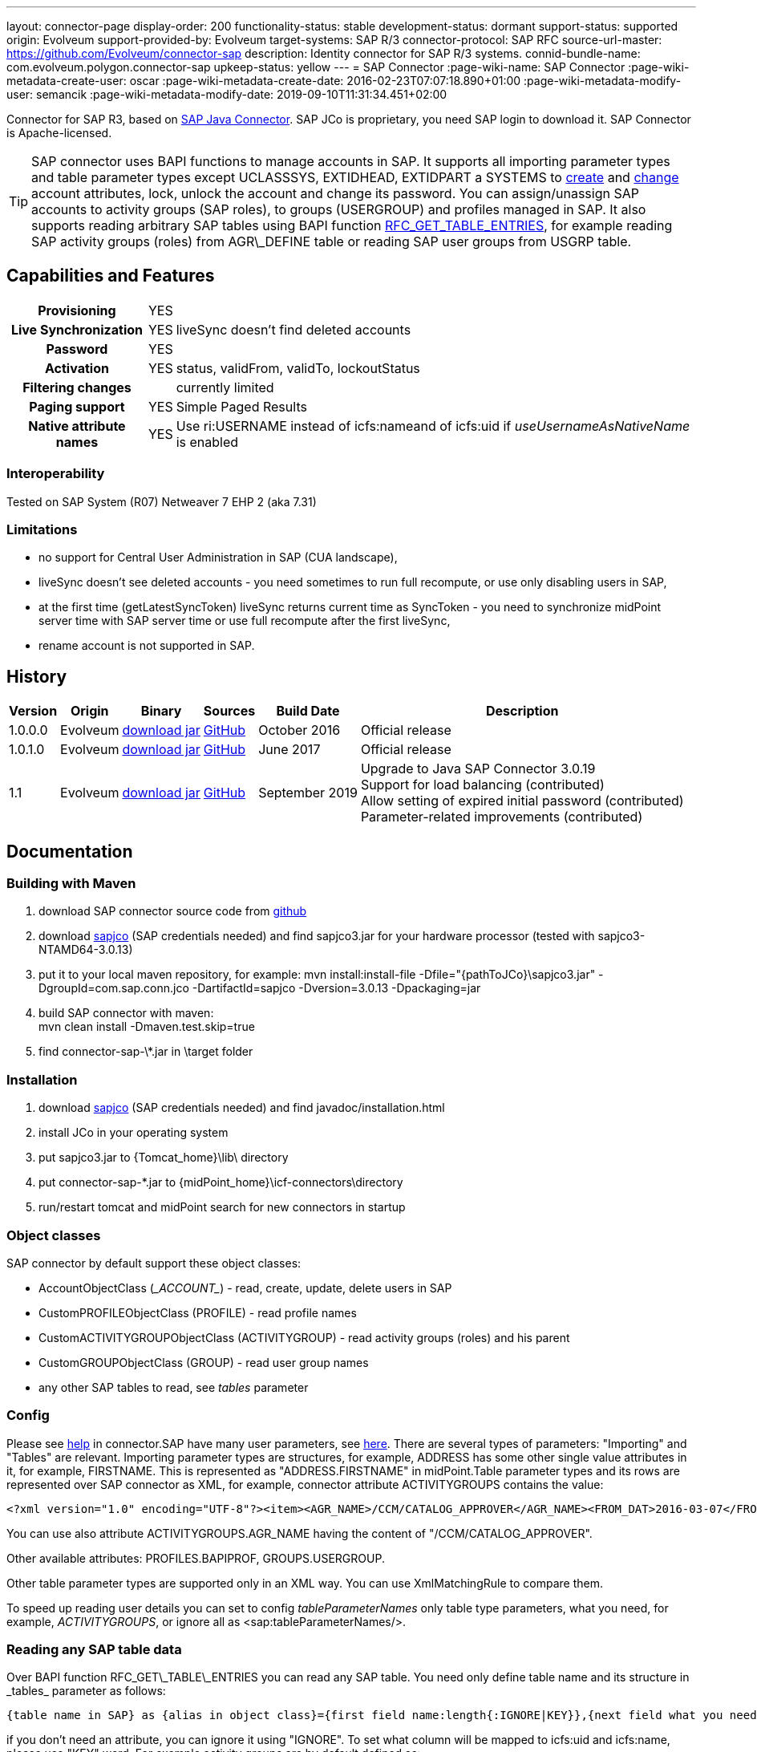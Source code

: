 ---
layout: connector-page
display-order: 200
functionality-status: stable
development-status: dormant
support-status: supported
origin: Evolveum
support-provided-by: Evolveum
target-systems: SAP R/3
connector-protocol: SAP RFC
source-url-master: https://github.com/Evolveum/connector-sap
description: Identity connector for SAP R/3 systems.
connid-bundle-name: com.evolveum.polygon.connector-sap
upkeep-status: yellow
---
= SAP Connector
:page-wiki-name: SAP Connector
:page-wiki-metadata-create-user: oscar
:page-wiki-metadata-create-date: 2016-02-23T07:07:18.890+01:00
:page-wiki-metadata-modify-user: semancik
:page-wiki-metadata-modify-date: 2019-09-10T11:31:34.451+02:00

Connector for SAP R3, based on link:https://help.sap.com/saphelp_nwpi711/helpdata/en/48/70792c872c1b5ae10000000a42189c/content.htm[SAP Java Connector].
SAP JCo is proprietary, you need SAP login to download it.
SAP Connector is Apache-licensed.

[TIP]
====
SAP connector uses BAPI functions to manage accounts in SAP.
It supports all importing parameter types and table parameter types except UCLASSSYS, EXTIDHEAD, EXTIDPART a SYSTEMS to link:http://www.sapdatasheet.org/abap/func/BAPI_USER_CREATE1.html[create] and link:http://www.sapdatasheet.org/abap/func/BAPI_USER_CHANGE.html[change] account attributes, lock, unlock the account and change its password.
You can assign/unassign SAP accounts to activity groups (SAP roles), to groups (USERGROUP) and profiles managed in SAP.
It also supports reading arbitrary SAP tables using BAPI function link:http://www.sapdatasheet.org/abap/func/RFC_GET_TABLE_ENTRIES.html[RFC_GET_TABLE_ENTRIES], for example reading SAP activity groups (roles) from AGR\_DEFINE table or reading SAP user groups from USGRP table.
====


== Capabilities and Features

[%autowidth,cols="h,1,1"]
|===
| Provisioning
| YES
|

| Live Synchronization
| YES
| liveSync doesn't find deleted accounts

| Password
| YES
|

| Activation
| YES
| status, validFrom, validTo, lockoutStatus

| Filtering changes
|
| currently limited

| Paging support
| YES
| Simple Paged Results

| Native attribute names
| YES
| Use ri:USERNAME instead of icfs:nameand of icfs:uid if _useUsernameAsNativeName_ is enabled

|===

=== Interoperability

Tested on SAP System (R07)  Netweaver 7 EHP 2 (aka 7.31)

=== Limitations

* no support for Central User Administration in SAP (CUA landscape),

* liveSync doesn't see deleted accounts - you need sometimes to run full recompute, or use only disabling users in SAP,

* at the first time (getLatestSyncToken) liveSync returns current time as SyncToken - you need to synchronize midPoint server time with SAP server time or use full recompute after the first liveSync,

* rename account is not supported in SAP.


== History

[%autowidth]
|===
| Version | Origin | Binary | Sources | Build Date | Description

| 1.0.0.0
| Evolveum
| link:http://nexus.evolveum.com/nexus/content/repositories/releases/com/evolveum/polygon/connector-sap/1.0.0.0/connector-sap-1.0.0.0.jar[download jar]
| link:https://github.com/Evolveum/connector-sap/tree/v1.0.0.0[GitHub]
| October 2016
| Official release


| 1.0.1.0
| Evolveum
| link:http://nexus.evolveum.com/nexus/content/repositories/releases/com/evolveum/polygon/connector-sap/1.0.1.0/connector-sap-1.0.1.0.jar[download jar]
| link:https://github.com/Evolveum/connector-sap/tree/v1.0.1.0[GitHub]
| June 2017
| Official release


| 1.1
| Evolveum
| link:http://nexus.evolveum.com/nexus/content/repositories/releases/com/evolveum/polygon/connector-sap/1.1/connector-sap-1.1.jar[download jar]
| link:https://github.com/Evolveum/connector-sap/tree/v1.1[GitHub]
| September 2019
| Upgrade to Java SAP Connector 3.0.19 +
Support for load balancing (contributed) +
Allow setting of expired initial password (contributed) +
Parameter-related improvements (contributed)

|===


== Documentation


=== Building with Maven

. download SAP connector source code from link:https://github.com/Evolveum/connector-sap[github]

. download link:https://websmp102.sap-ag.de/connectors[sapjco] (SAP credentials needed) and find sapjco3.jar for your hardware processor (tested with sapjco3-NTAMD64-3.0.13)

. put it to your local maven repository, for example: mvn install:install-file -Dfile="\{pathToJCo}\sapjco3.jar" -DgroupId=com.sap.conn.jco -DartifactId=sapjco -Dversion=3.0.13 -Dpackaging=jar

. build SAP connector with maven:  +
mvn clean install -Dmaven.test.skip=true

. find connector-sap-\*.jar in \target folder

=== Installation


. download link:https://websmp102.sap-ag.de/connectors[sapjco] (SAP credentials needed) and find javadoc/installation.html

. install JCo in your operating system

. put sapjco3.jar to \{Tomcat_home}\lib\ directory

. put connector-sap-*.jar to \{midPoint_home}\icf-connectors\directory

. run/restart tomcat and midPoint search for new connectors in startup


=== Object classes

SAP connector by default support these object classes:

* AccountObjectClass (\__ACCOUNT__) - read, create, update, delete users in SAP

* CustomPROFILEObjectClass (PROFILE) - read profile names

* CustomACTIVITYGROUPObjectClass (ACTIVITYGROUP) - read activity groups (roles) and his parent

* CustomGROUPObjectClass (GROUP) - read user group names

* any other SAP tables to read, see _tables_ parameter


=== Config

Please see link:https://raw.githubusercontent.com/Evolveum/connector-sap/master/src/main/resources/com/evolveum/polygon/connector/sap/Messages.properties[help] in connector.SAP have many user parameters, see link:http://www.sapdatasheet.org/abap/func/BAPI_USER_CREATE.html[here]. There are several types of parameters: "Importing" and "Tables" are relevant.
Importing parameter types are structures, for example, ADDRESS has some other single value attributes in it, for example, FIRSTNAME. This is represented as "ADDRESS.FIRSTNAME" in midPoint.Table parameter types and its rows are represented over SAP connector as XML, for example, connector attribute ACTIVITYGROUPS contains the value:

[source]
----
<?xml version="1.0" encoding="UTF-8"?><item><AGR_NAME>/CCM/CATALOG_APPROVER</AGR_NAME><FROM_DAT>2016-03-07</FROM_DAT><TO_DAT>9999-12-31</TO_DAT><AGR_TEXT>Role for Content Approver</AGR_TEXT><ORG_FLAG></ORG_FLAG></item>
----

You can use also attribute ACTIVITYGROUPS.AGR_NAME having the content of "/CCM/CATALOG_APPROVER".

Other available attributes: PROFILES.BAPIPROF, GROUPS.USERGROUP.

Other table parameter types are supported only in an XML way.
You can use XmlMatchingRule to compare them.

To speed up reading user details you can set to config _tableParameterNames_ only table type parameters, what you need, for example, _ACTIVITYGROUPS_, or ignore all as <sap:tableParameterNames/>.

=== Reading any SAP table data

Over BAPI function RFC\_GET\_TABLE\_ENTRIES you can read any SAP table.
You need only define table name and its structure in _tables_ parameter as follows:

[source]
----
{table name in SAP} as {alias in object class}={first field name:length{:IGNORE|KEY}},{next field what you need...}
----

if you don't need an attribute, you can ignore it using "IGNORE".
To set what column will be mapped to icfs:uid and icfs:name, please use "KEY" word.
For example activity groups are by default defined as:

[source]
----
AGR_DEFINE as ACTIVITYGROUP=MANDT:3:IGNORE,AGR_NAME:30:KEY,PARENT_AGR:30
----

You could find fields names and lengths for example link:http://www.sapdatasheet.org/abap/tabl/AGR_DEFINE.html[here] (for ARG\_DEFINE).

Data are returned by SAP as fixed width with no delimiter, so you must define all field names and their length in order to parse them correctly.

If you update _tableParameterNames_ or tables connector parameters via midpoint Configuration -> Repository objects, please delete <schema> section before saving it in order to generate new schema.

=== SAP permissions

The following table contains all SAP permissions required for all use cases.
Detailed permissions for each Use Case are shown in Use Cases section.

[%autowidth]
|===
| Authorization Object | Field | Value

.3+| S_RFC
| ACTVT
| 16

| RFC_NAME
| BAPT, BFHV, DDIF_FIELDINFO_GET, RFC1, SDIFRUNTIME, SUSE, SUSO, SU_USER, SYST

| RFC_TYPE
| FUGR


.3+| S_RFC
| ACTVT
| 16

| RFC_NAME
| PASSWORD_FORMAL_CHECK

| RFC_TYPE
| FUNC

| S_TCODE
| TCD
| SU01


.2+| S_TABU_NAM
| ACTVT
| 03

| TABLE
| AGR_DEFINE, USGRP


.2+| S_USER_AGR
| ACTVT
| 02

| ACT_GROUP
| * (may be restricted to specific values)


.2+| S_USER_GRP
| ACTVT
| 01, 02, 03, 05, 06, 22, 78

| CLASS
| * (may be restricted to specific values)


.2+| S_USER_PRO
| ACTVT
| 22

| PROFILE
| * (may be restricted to specific values)

|===


=== Use Cases

The following table contains typical use cases, a list of related BAPI functions, and SAP permissions needed for these use cases.
See also _testBapiFunctionPermission_.

Column RFC Name contains the RFC_NAME which must be permitted in Authorization object S_RFC for RFC_TYPE FUGR (see table above)

[%autowidth]
|===
| Use cases | Functions | RFC Authorisation | Additional Authorisations

| test connection
| `JCoDestination.ping()`
| SYST
|


| search and list SAP accounts
| BAPI_USER_GETLIST

BAPI_USER_GET_DETAIL

| SU_USER
a|

[%autowidth]
!===
3+h! S_USER_GRP

h! Field
h! Value
h! Comment

! ACTVT
! 03
! Display

! CLASS
! *
!  may be restricted to specific value

!===


| create, update, delete account +
assign/unassign group
| BAPI_USER_CREATE1

BAPI_USER_CHANGE

BAPI_USER_DELETE

| SU_USER
a|

[%autowidth]
!===
3+h! S_USER_GRP

h! Field
h! Value
h! Comment

! ACTVT
! 01 +
02 +
05 +
06 +
78
! Create or generate +
Change +
Lock +
Delete +
Assign

! CLASS
! *
!  may be restricted to specific value

!===

| use transaction to create and update account +
when config _useTransaction_=true
| BAPI_TRANSACTION_COMMIT

BAPI_TRANSACTION_ROLLBACK
| BAPT
|

| lock/unlock account
| BAPI_USER_LOCK

BAPI_USER_UNLOCK
| SU_USER
a|

[%autowidth]
!===
3+h! S_USER_GRP

h! Field
h! Value
h! Comment

! ACTVT
! 05
! Lock

! CLASS
! *
!  may be restricted to specific value

!===

| assign/unassign activity groups
| BAPI_USER_ACTGROUPS_ASSIGN
| SU_USER
a|

[%autowidth]
!===
3+h! S_USER_GRP

h! Field
h! Value
h! Comment

! ACTVT
! 22
! Enter, Include, Assign

! CLASS
! *
!  may be restricted to specific value

!===

[%autowidth]
!===
3+h! S_USER_AGR

h! Field
h! Value
h! Comment

! ACTVT
! 02
! Change

! ACT_GROUP
! *
! May be  restricted to specific values

!===


| assign/unassign profiles
| BAPI_USER_PROFILES_ASSIGN
| SU_USER
a|

[%autowidth]
!===
3+h! S_USER_GRP

h! Field
h! Value
h! Comment

! ACTVT
! 22
! Enter, Include, Assign

! CLASS
! *
!  may be restricted to specific value

!===

[%autowidth]
!===
3+h! S_USER_PRO

h! Field
h! Value
h! Comment

! ACTVT
! 22
! Enter, Include, Assign

! PROFILE
! *
! May be  restricted to specific values

!===


| change password

when config _changePasswordAtNextLogon_=false

check password

| SUSR_USER_CHANGE_PASSWORD_RFC

SUSR_GENERATE_PASSWORD

SUSR_LOGIN_CHECK_RFC, PASSWORD_FORMAL_CHECK

| SUSO

SUSE

SDIFRUNTIME

DDIF_FIELDINFO_GET

a|
[%autowidth]
!===
3+h! S_RFC

h! Field
h! Value
h! Comment

! RFC_NAME
! PASSWORD_FORMAL_CHECK
!

! RFC_TYPE
! FUNC
!

!===


| read any SAP table, see config _tables_ (activity groups, user groups)
| RFC_GET_TABLE_ENTRIES
| RFC1
a|
[%autowidth]
!===
3+h! S_TABU_NAME

h! Field
h! Value
h! Comment

! ACTVT
! 03
! Display

! TABLE
! AGR_DEFINE +
USGRP +
*
! Activity groups +
User groups +
any table (to be restricted as required)

!===


| read profile
| BAPI_HELPVALUES_GET
| BFHV
a|

| read additional account login info: +
LAST_LOGON_DATE, LOCK_STATUS, PASSWORD_STATUS

when config sap.config.alsoReadLoginInfo=true

| SUSR_GET_ADMIN_USER_LOGIN_INFO
| SUSO
a|
[%autowidth]
!===
3+h! S_TCODE

h! Field
h! Value
h! Comment

! TCD
! SU01
! Display

!===

|===


== Resource Examples

Please see samples in link:https://github.com/Evolveum/midpoint-samples/tree/master/samples/resources/sap[Github].

link:https://github.com/Evolveum/midpoint-samples/tree/master/samples/resources/sap/sap-medium.xml[sap-medium.xml] contains a sample to create/read account in/from SAP with roles (activity groups) as RoleType.
To use it, please also import link:https://github.com/Evolveum/midpoint-samples/tree/master/samples/resources/sap/role-activity-group-metarole.xml[role-activity-group-metarole.xml], link:https://github.com/Evolveum/midpoint-samples/tree/master/samples/resources/sap/object-template-role.xml[object-template-role.xml] (SAP ActivityGroup metarole assignment mapping is enough), enable it and import roles from sap over link:https://github.com/Evolveum/midpoint-samples/tree/master/samples/resources/sap/task-import-activity-groups.xml[task-import-activity-groups.xml].

link:https://github.com/Evolveum/midpoint-samples/tree/master/samples/resources/sap/sap-advanced.xml[sap-advanced.xml]contains a sample to create/read the account in/from SAP with roles (activity groups) and also with profiles and groups as OrgType. In this sample uniqueness of names are solved with name prefixes 'r:' (role), 'p:' (profile) and 'g:' (group). Please import all files from the appropriate folder and run all import tasks.

In subdirectory assignment, you see a similar sample as in sap-advanced, but when you import account from SAP, you also import assigned SAP roles, profiles and groups to extension attributes what you see in extension-sap.xsd. From this new attributes over enabled object-template-org.xml is created assignment to appropirate OrgType (roles, profiles and groups).


== Using Encryption / SAP SNC

This Section is under "heavy" work in progress.

If you deploy the connector without SNC the communication between SAP and Midpoint is not encrypted.
To use a Secure High encrypted Connection you have to use SAP SNC.
Here is a short list what you have to do:

[source]
----
The tomcat must use same user as we create the pse file.pse file is generated as follows. to get the tools you have to downlaod them from SAP.

extract sapcrypto file on midpoint system under a common directory we use /staging/

[root@midpoint sapryptolib]# ls -ltr /staging/sapcryptolib
total 3876
-rwxrwxrwx 1 root root 2361998 Apr  7 16:11 libsapcrypto.so
-rwxrwxrwx 1 root root      26 Apr  7 16:11 sapcrypto.lst
-rwxrwxrwx 1 root root   20720 Apr  7 16:11 sapgenpse
drwxr-xr-x 2 root root    4096 Jul  6 11:23 sec
-rwxr-xr-x 1 root root 1436445 Jul 19 15:25 sapjco3.jar

generate the snc pse/certs for the user which you use to connect to the sap system

sapgenpse get_pse -p MIDPOINTSNC -x <PW> "<DN>"
sapgenpse seclogin -p MIDPOINTSNC -x <PW>

It´s important to execute the following command as the same user that runs Midpoint:

sapgenpse export_own_cert -o <filename> -p SAPSNCS -x <PW>

On your SAP System, export the own cert of the SAP System and import it into the PSE on the MIDPOINT Server.
You can do this via SAP GUI (Transaction STRUST) or like above:

sapgenpse export_own_cert -o <Filename> -p SAPSNCS -x <PW>

Import the MIDPOINT Cert into SAP and vice versa

sapgenpse maintain_pk -a <certfile> -x <PW>


Tomcat need to find the right libs , put this also in the startupscript of tomcat

export LD_LIBRARY_PATH=/staging/sapryptolib/:$LD_LIBRARY_PATH
export SNC_LIB=/staging/sapryptolib
export SECUDIR=/staging/sapryptolib/sec
----